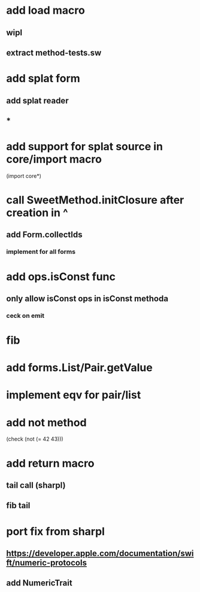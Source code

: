 * add load macro
** wipl
** extract method-tests.sw

* add splat form
** add splat reader
** *

* add support for splat source in core/import macro

(import core*)

* call SweetMethod.initClosure after creation in ^
** add Form.collectIds
*** implement for all forms


* add ops.isConst func
** only allow isConst ops in isConst methoda
*** ceck on emit

* fib

* add forms.List/Pair.getValue

* implement eqv for pair/list

* add not method
(check (not (= 42 43)))

* add return macro
** tail call (sharpl)
** fib tail

* port fix from sharpl
** https://developer.apple.com/documentation/swift/numeric-protocols
** add NumericTrait
